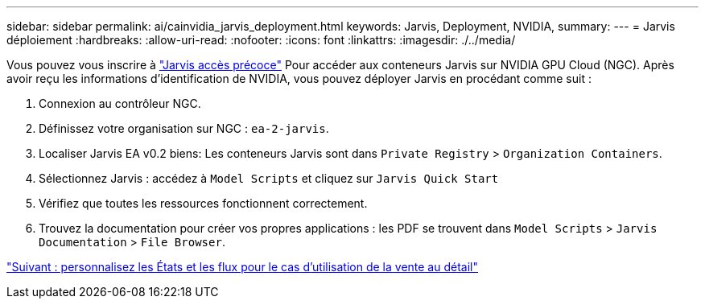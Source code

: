 ---
sidebar: sidebar 
permalink: ai/cainvidia_jarvis_deployment.html 
keywords: Jarvis, Deployment, NVIDIA, 
summary:  
---
= Jarvis déploiement
:hardbreaks:
:allow-uri-read: 
:nofooter: 
:icons: font
:linkattrs: 
:imagesdir: ./../media/


[role="lead"]
Vous pouvez vous inscrire à https://developer.nvidia.com/nvidia-jarvis-early-access["Jarvis accès précoce"^] Pour accéder aux conteneurs Jarvis sur NVIDIA GPU Cloud (NGC). Après avoir reçu les informations d'identification de NVIDIA, vous pouvez déployer Jarvis en procédant comme suit :

. Connexion au contrôleur NGC.
. Définissez votre organisation sur NGC : `ea-2-jarvis`.
. Localiser Jarvis EA v0.2 biens: Les conteneurs Jarvis sont dans `Private Registry` > `Organization Containers`.
. Sélectionnez Jarvis : accédez à `Model Scripts` et cliquez sur `Jarvis Quick Start`
. Vérifiez que toutes les ressources fonctionnent correctement.
. Trouvez la documentation pour créer vos propres applications : les PDF se trouvent dans `Model Scripts` > `Jarvis Documentation` > `File Browser`.


link:cainvidia_customize_states_and_flows_for_retail_use_case.html["Suivant : personnalisez les États et les flux pour le cas d'utilisation de la vente au détail"]
